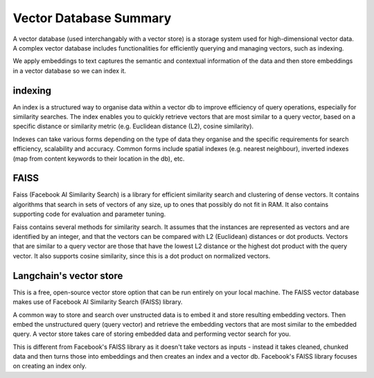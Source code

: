 ========================
Vector Database Summary
========================

A vector database (used interchangably with a vector store) is a storage system used for high-dimensional
vector data. A complex vector database includes functionalities for efficiently querying and managing vectors,
such as indexing. 

We apply embeddings to text captures the semantic and contextual information of the data and then 
store embeddings in a vector database so we can index it.

indexing
========
An index is a structured way to organise data within a vector db to improve efficiency of query operations, 
especially for similarity searches. The index enables you to quickly retrieve vectors that are most similar
to a query vector, based on a specific distance or similarity metric (e.g. Euclidean distance (L2), cosine 
similarity).

Indexes can take various forms depending on the type of data they organise and the specific requirements for
search efficiency, scalability and accuracy. Common forms include spatial indexes (e.g. nearest neighbour),
inverted indexes (map from content keywords to their location in the db), etc.

FAISS
======
.. $pip install faiss-cpu 
.. import faiss

Faiss (Facebook AI Similarity Search) is a library for efficient similarity search and clustering of dense 
vectors. It contains algorithms that search in sets of vectors of any size, up to ones that possibly do 
not fit in RAM. It also contains supporting code for evaluation and parameter tuning. 

Faiss contains several methods for similarity search. It assumes that the instances are represented as 
vectors and are identified by an integer, and that the vectors can be compared with L2 (Euclidean) distances 
or dot products. Vectors that are similar to a query vector are those that have the lowest L2 distance or the
highest dot product with the query vector. It also supports cosine similarity, since this is a dot product 
on normalized vectors.

Langchain's vector store 
=========================
.. $pip install langchain
.. from langchain.vectorstores.faiss import FAISS

This is a free, open-source vector store option that can be run entirely on your local machine.
The FAISS vector database makes use of Facebook AI Similarity Search (FAISS) library.

A common way to store and search over unstructed data is to embed it and store resulting
embedding vectors. Then embed the unstructured query (query vector) and retrieve the 
embedding vectors that are most similar to the embedded query. A vector store takes care of
storing embedded data and performing vector search for you. 

This is different from Facebook's FAISS library as it doesn't take vectors as inputs - instead it takes
cleaned, chunked data and then turns those into embeddings and then creates an index and a vector db. Facebook's
FAISS library focuses on creating an index only.



